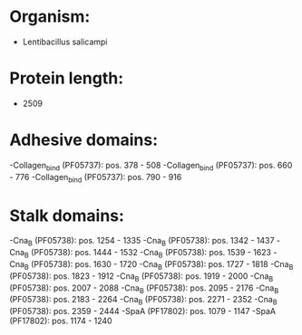* Organism:
- Lentibacillus salicampi
* Protein length:
- 2509
* Adhesive domains:
-Collagen_bind (PF05737): pos. 378 - 508
-Collagen_bind (PF05737): pos. 660 - 776
-Collagen_bind (PF05737): pos. 790 - 916
* Stalk domains:
-Cna_B (PF05738): pos. 1254 - 1335
-Cna_B (PF05738): pos. 1342 - 1437
-Cna_B (PF05738): pos. 1444 - 1532
-Cna_B (PF05738): pos. 1539 - 1623
-Cna_B (PF05738): pos. 1630 - 1720
-Cna_B (PF05738): pos. 1727 - 1818
-Cna_B (PF05738): pos. 1823 - 1912
-Cna_B (PF05738): pos. 1919 - 2000
-Cna_B (PF05738): pos. 2007 - 2088
-Cna_B (PF05738): pos. 2095 - 2176
-Cna_B (PF05738): pos. 2183 - 2264
-Cna_B (PF05738): pos. 2271 - 2352
-Cna_B (PF05738): pos. 2359 - 2444
-SpaA (PF17802): pos. 1079 - 1147
-SpaA (PF17802): pos. 1174 - 1240


